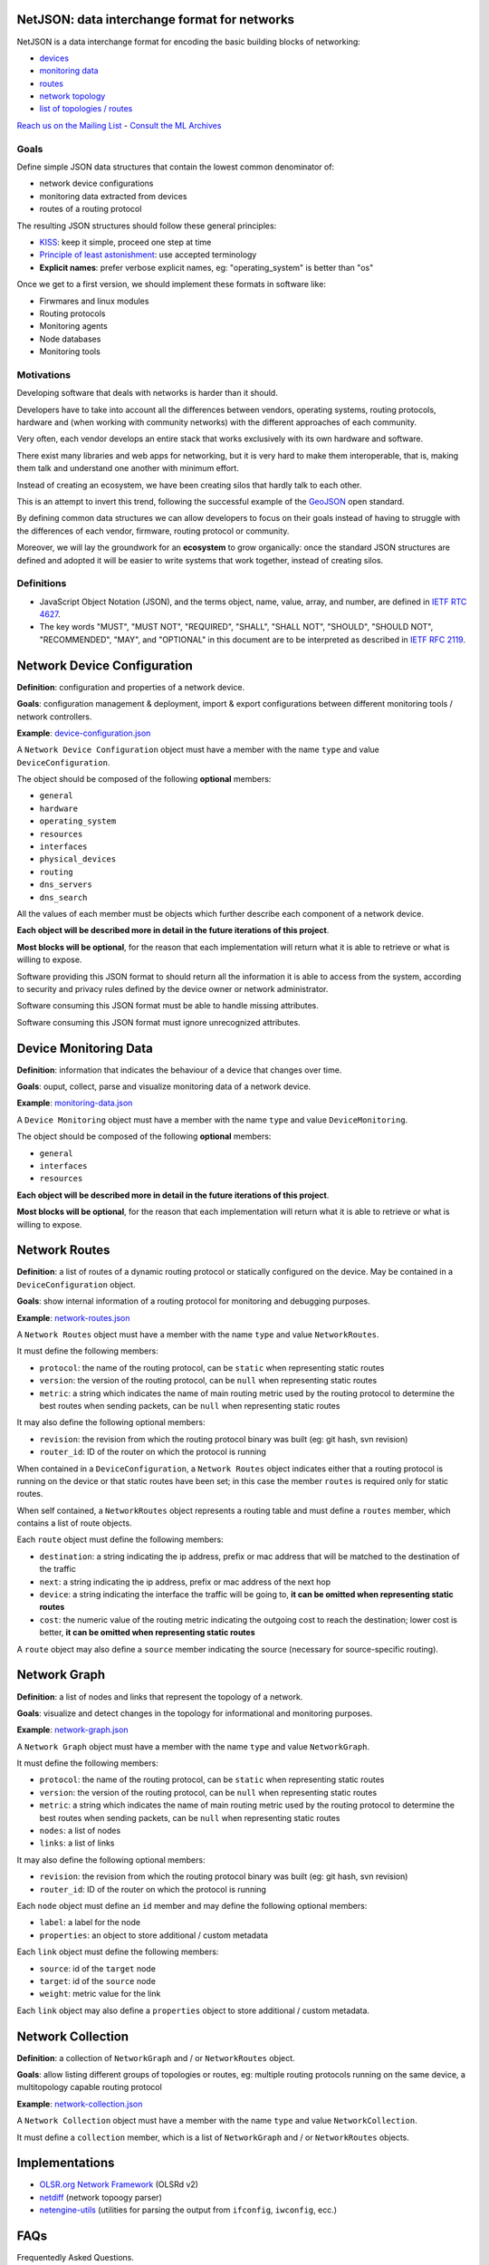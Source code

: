 NetJSON: data interchange format for networks
=============================================

.. image:: https://raw.githubusercontent.com/interop-dev/netjson/master/static/netjson-logo.png

NetJSON is a data interchange format for encoding the basic building blocks of networking:

* `devices <https://github.com/interop-dev/netjson#network-device-configuration>`__
* `monitoring data <https://github.com/interop-dev/netjson#device-monitoring-data>`__
* `routes <https://github.com/interop-dev/netjson#network-routes>`__
* `network topology <https://github.com/interop-dev/netjson#network-graph>`__
* `list of topologies / routes <https://github.com/interop-dev/netjson#network-collection>`__

`Reach us on the Mailing List`_ - `Consult the ML Archives`_

.. _Reach us on the Mailing List: https://lists.funkfeuer.at/mailman/listinfo/interop-dev
.. _Consult the ML Archives: https://lists.funkfeuer.at/pipermail/interop-dev/

Goals
-----

Define simple JSON data structures that contain the lowest common denominator of:

* network device configurations
* monitoring data extracted from devices
* routes of a routing protocol

The resulting JSON structures should follow these general principles:

* `KISS`_: keep it simple, proceed one step at time
* `Principle of least astonishment`_: use accepted terminology
* **Explicit names**: prefer verbose explicit names, eg: "operating_system" is better than "os"

Once we get to a first version, we should implement these formats in software like:

* Firwmares and linux modules
* Routing protocols
* Monitoring agents
* Node databases
* Monitoring tools

.. _KISS: http://en.wikipedia.org/wiki/KISS_principle
.. _Principle of least astonishment: http://en.wikipedia.org/wiki/Principle_of_least_astonishment

Motivations
-----------

Developing software that deals with networks is harder than it should.

Developers have to take into account all the differences between vendors,
operating systems, routing protocols, hardware and (when working with
community networks) with the different approaches of each community.

Very often, each vendor develops an entire stack that works exclusively with its
own hardware and software.

There exist many libraries and web apps for networking, but it is very hard to
make them interoperable, that is, making them talk and understand one another
with minimum effort.

Instead of creating an ecosystem, we have been creating silos that hardly talk
to each other.

This is an attempt to invert this trend, following the successful example
of the `GeoJSON`_ open standard.

By defining common data structures we can allow developers to focus on their goals
instead of having to struggle with the differences of each vendor, firmware,
routing protocol or community.

Moreover, we will lay the groundwork for an **ecosystem** to grow organically:
once the standard JSON structures are defined and adopted it will be easier to
write systems that work together, instead of creating silos.

.. _GeoJSON: http://en.wikipedia.org/wiki/GeoJSON

Definitions
-----------

* JavaScript Object Notation (JSON), and the terms object, name, value, array, and number, are defined in `IETF RTC 4627`_.

* The key words "MUST", "MUST NOT", "REQUIRED", "SHALL", "SHALL NOT", "SHOULD", "SHOULD NOT", "RECOMMENDED", "MAY", and "OPTIONAL" in this document are to be interpreted as described in `IETF RFC 2119`_.

.. _IETF RTC 4627: http://www.ietf.org/rfc/rfc4627.txt
.. _IETF RFC 2119: http://www.ietf.org/rfc/rfc2119.txt

Network Device Configuration
============================

**Definition**: configuration and properties of a network device.

**Goals**: configuration management & deployment, import & export configurations between different monitoring tools / network controllers.

**Example**: `device-configuration.json`_

A ``Network Device Configuration`` object must have a member with the name ``type`` and value ``DeviceConfiguration``.

The object should be composed of the following **optional** members:

* ``general``
* ``hardware``
* ``operating_system``
* ``resources``
* ``interfaces``
* ``physical_devices``
* ``routing``
* ``dns_servers``
* ``dns_search``

All the values of each member must be objects which further describe each component of a network device.

**Each object will be described more in detail in the future iterations of this project**.

**Most blocks will be optional**, for the reason that each implementation will return what it is able to retrieve or what is willing to expose.

Software providing this JSON format to should return all the information it is able to access from the system,
according to security and privacy rules defined by the device owner or network administrator.

Software consuming this JSON format must be able to handle missing attributes.

Software consuming this JSON format must ignore unrecognized attributes.

.. _device-configuration.json: https://github.com/interop-dev/network-device-schema/blob/master/examples/device-configuration.json

Device Monitoring Data
======================

**Definition**: information that indicates the behaviour of a device that changes over time.

**Goals**: ouput, collect, parse and visualize monitoring data of a network device.

**Example**: `monitoring-data.json`_

A ``Device Monitoring`` object must have a member with the name ``type`` and value ``DeviceMonitoring``.

The object should be composed of the following **optional** members:

* ``general``
* ``interfaces``
* ``resources``

**Each object will be described more in detail in the future iterations of this project**.

**Most blocks will be optional**, for the reason that each implementation will return what it is able to retrieve or what is willing to expose.

.. _monitoring-data.json: https://github.com/interop-dev/network-device-schema/blob/master/examples/monitoring-data.json

Network Routes
==============

**Definition**: a list of routes of a dynamic routing protocol or statically configured on the device. May be contained in a ``DeviceConfiguration`` object.

**Goals**: show internal information of a routing protocol for monitoring and debugging purposes.

**Example**: `network-routes.json`_

A ``Network Routes`` object must have a member with the name ``type`` and value ``NetworkRoutes``.

It must define the following members:

* ``protocol``: the name of the routing protocol, can be ``static`` when representing static routes
* ``version``: the version of the routing protocol, can be ``null`` when representing static routes
* ``metric``: a string which indicates the name of main routing metric used by the routing protocol to determine the best routes when sending packets, can be ``null`` when representing static routes

It may also define the following optional members:

* ``revision``: the revision from which the routing protocol binary was built (eg: git hash, svn revision)
* ``router_id``: ID of the router on which the protocol is running

When contained in a ``DeviceConfiguration``, a ``Network Routes`` object indicates
either that a routing protocol is running on the device or that static routes have been set; in this case the member ``routes`` is required only for static routes.

When self contained, a ``NetworkRoutes`` object represents a routing table and must define a ``routes`` member, which contains a list of route objects.

Each ``route`` object must define the following members:

* ``destination``: a string indicating the ip address, prefix or mac address that will be matched to the destination of the traffic
* ``next``: a string indicating the ip address, prefix or mac address of the next hop
* ``device``: a string indicating the interface the traffic will be going to, **it can be omitted when representing static routes**
* ``cost``: the numeric value of the routing metric indicating the outgoing cost to reach the destination; lower cost is better, **it can be omitted when representing static routes**

A ``route`` object may also define a ``source`` member indicating the source (necessary for source-specific routing).

.. _network-routes.json: https://github.com/interop-dev/network-device-schema/blob/master/examples/network-routes.json

Network Graph
=============

**Definition**: a list of nodes and links that represent the topology of a network.

**Goals**: visualize and detect changes in the topology for informational and monitoring purposes.

**Example**: `network-graph.json`_

A ``Network Graph`` object must have a member with the name ``type`` and value ``NetworkGraph``.

It must define the following members:

* ``protocol``: the name of the routing protocol, can be ``static`` when representing static routes
* ``version``: the version of the routing protocol, can be ``null`` when representing static routes
* ``metric``: a string which indicates the name of main routing metric used by the routing protocol to determine the best routes when sending packets, can be ``null`` when representing static routes
* ``nodes``: a list of nodes
* ``links``: a list of links

It may also define the following optional members:

* ``revision``: the revision from which the routing protocol binary was built (eg: git hash, svn revision)
* ``router_id``: ID of the router on which the protocol is running

Each ``node`` object must define an ``id`` member and may define the following optional members:

* ``label``: a label for the node
* ``properties``: an object to store additional / custom metadata

Each ``link`` object must define the following members:

* ``source``: id of the ``target`` node
* ``target``: id of the ``source`` node
* ``weight``: metric value for the link

Each ``link`` object may also define a ``properties`` object to store additional / custom metadata.

.. _network-graph.json: https://github.com/interop-dev/network-device-schema/blob/master/examples/network-graph.json

Network Collection
==================

**Definition**: a collection of ``NetworkGraph`` and / or ``NetworkRoutes`` object.

**Goals**: allow listing different groups of topologies or routes, eg: multiple routing protocols running on the same device, a multitopology capable routing protocol

**Example**: `network-collection.json <https://github.com/interop-dev/netjson/blob/master/examples/network-collection.json>`__

A ``Network Collection`` object must have a member with the name ``type`` and value ``NetworkCollection``.

It must define a ``collection`` member, which is a list of ``NetworkGraph`` and / or ``NetworkRoutes`` objects.

Implementations
===============

* `OLSR.org Network Framework <http://www.olsr.org/mediawiki/index.php/NetJson_Info_Plugin>`__ (OLSRd v2)
* `netdiff <https://github.com/ninuxorg/netdiff#netjson-output>`__ (network topoogy parser)
* `netengine-utils <http://netengine.readthedocs.org/en/latest/topics/netengine-utils.html#ifconfig-netjson-option>`__ (utilities for parsing the output from ``ifconfig``, ``iwconfig``, ecc.)

FAQs
====

Frequentedly Asked Questions.

Is this some kind of new SNMP?
------------------------------

Not exactly. Think about NetJSON as a possible common language that libraries and applications
can adopt in order to interoperate on different levels.

NetJSON does not aim to define how the data is exchanged, it could be exposed via an HTTP API,
it could be sent through UDP packets, it could be copied from application A and pasted into application B.

Can we avoid to expose sensitive data in order to protect privacy?
------------------------------------------------------------------

Yes definitely.

NetJSON should not impose to expose, send or collect sensitive information.

It should just describes how to represent data, each implementation will decide:

* which parts to expose (sensitive data can be omitted)
* how to expose it (public, basic auth, token auth, ecc.)
* how to collect it
* which parts should be collected

The important part is to find a way to output and parse this data in a standard and (possibly) easy way.
